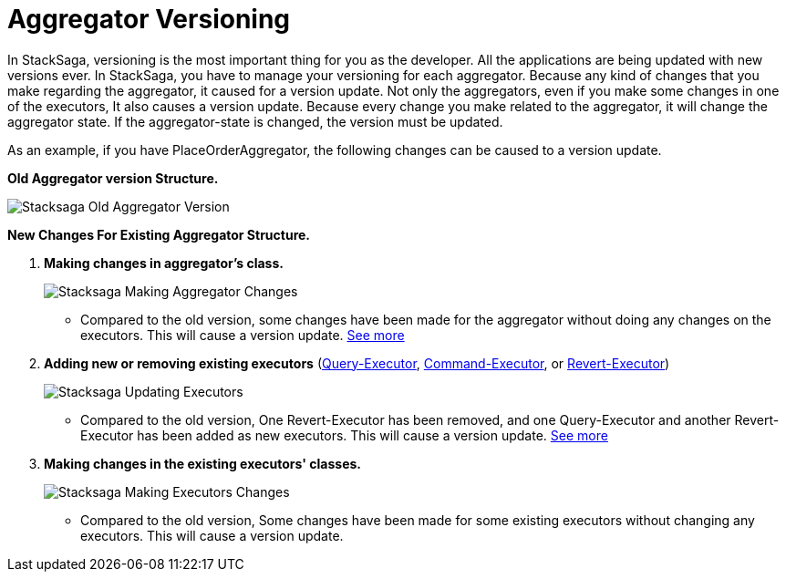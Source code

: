 = Aggregator Versioning

In StackSaga, versioning is the most important thing for you as the developer.
All the applications are being updated with new versions ever.
In StackSaga, you have to manage your versioning for each aggregator.
Because any kind of changes that you make regarding the aggregator, it caused for a version update.
Not only the aggregators, even if you make some changes in one of the executors, It also causes a version update.
Because every change you make related to the aggregator, it will change the aggregator state.
If the aggregator-state is changed, the version must be updated.

As an example, if you have PlaceOrderAggregator, the following changes can be caused to a version update.

*Old Aggregator version Structure.*

image:stacksaga-old-aggregator.drawio.svg[Stacksaga Old Aggregator Version,opts=align-to-page]

*New Changes For Existing Aggregator Structure.*

. *Making changes in aggregator's class.*
+
image:stacksaga-aggregator-change.drawio.svg[Stacksaga Making Aggregator Changes,fit=line]

+
- Compared to the old version, some changes have been made for the aggregator without doing any changes on the executors.
This will cause a version update.
<<aggregator_oriented_casting_architecture,See more>>
. *Adding new or removing existing executors* (<<query_executor_architecture,Query-Executor>>, <<command_executor,Command-Executor>>, or <<revert_after_executor,Revert-Executor>>)
+

image:stacksaga-executor-change.drawio.svg[Stacksaga Updating Executors,opts=interactive]
+
- Compared to the old version, One Revert-Executor has been removed, and one Query-Executor and another Revert-Executor has been added as new executors.
This will cause a version update. <<executor_oriented_casting_architecture,See more>>
. *Making changes in the existing executors' classes.*
+

image:stacksaga-executor-class-change.drawio.svg[Stacksaga Making Executors Changes,opts=interactive]
+
- Compared to the old version, Some changes have been made for some existing executors without changing any executors.
This will cause a version update.
